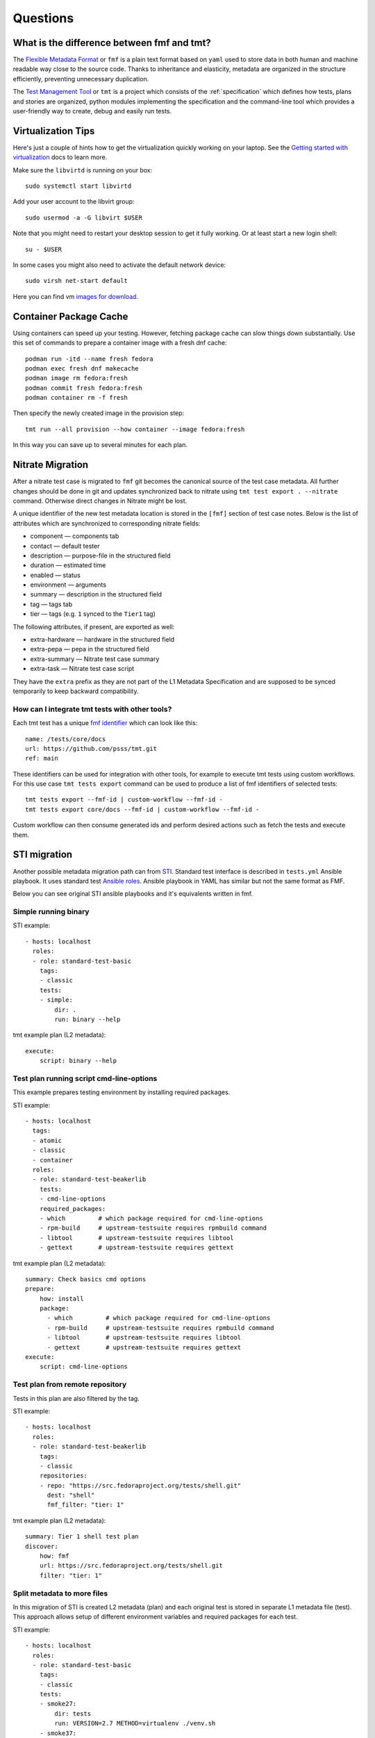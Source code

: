 .. _questions:

======================
    Questions
======================

.. _fmf-and-tmt:

What is the difference between fmf and tmt?
~~~~~~~~~~~~~~~~~~~~~~~~~~~~~~~~~~~~~~~~~~~~~~~~~~~~~~~~~~~~~~~~~~

The `Flexible Metadata Format`__ or ``fmf`` is a plain text format
based on ``yaml`` used to store data in both human and machine
readable way close to the source code. Thanks to inheritance and
elasticity, metadata are organized in the structure efficiently,
preventing unnecessary duplication.

__ https://fmf.readthedocs.io/en/latest/

The `Test Management Tool`__ or ``tmt`` is a project which
consists of the :ref:`specification` which defines how tests,
plans and stories are organized, python modules implementing the
specification and the command-line tool which provides a
user-friendly way to create, debug and easily run tests.

__ https://tmt.readthedocs.io/en/latest/


.. _libvirt:

Virtualization Tips
~~~~~~~~~~~~~~~~~~~~~~~~~~~~~~~~~~~~~~~~~~~~~~~~~~~~~~~~~~~~~~~~~~

Here's just a couple of hints how to get the virtualization
quickly working on your laptop. See the `Getting started with
virtualization`__ docs to learn more.

Make sure the ``libvirtd`` is running on your box::

    sudo systemctl start libvirtd

Add your user account to the libvirt group::

    sudo usermod -a -G libvirt $USER

Note that you might need to restart your desktop session to get it
fully working. Or at least start a new login shell::

    su - $USER

In some cases you might also need to activate the default network
device::

    sudo virsh net-start default

Here you can find vm `images for download`__.

__ https://docs.fedoraproject.org/en-US/quick-docs/getting-started-with-virtualization/
__ https://kojipkgs.fedoraproject.org/compose/


Container Package Cache
~~~~~~~~~~~~~~~~~~~~~~~~~~~~~~~~~~~~~~~~~~~~~~~~~~~~~~~~~~~~~~~~~~

Using containers can speed up your testing. However, fetching
package cache can slow things down substantially. Use this set of
commands to prepare a container image with a fresh dnf cache::

    podman run -itd --name fresh fedora
    podman exec fresh dnf makecache
    podman image rm fedora:fresh
    podman commit fresh fedora:fresh
    podman container rm -f fresh

Then specify the newly created image in the provision step::

    tmt run --all provision --how container --image fedora:fresh

In this way you can save up to several minutes for each plan.


Nitrate Migration
~~~~~~~~~~~~~~~~~~~~~~~~~~~~~~~~~~~~~~~~~~~~~~~~~~~~~~~~~~~~~~~~~~

After a nitrate test case is migrated to ``fmf`` git becomes the
canonical source of the test case metadata. All further changes
should be done in git and updates synchronized back to nitrate
using ``tmt test export . --nitrate`` command. Otherwise direct
changes in Nitrate might be lost.

A unique identifier of the new test metadata location is stored in
the ``[fmf]`` section of test case notes. Below is the list of
attributes which are synchronized to corresponding nitrate fields:

* component — components tab
* contact — default tester
* description — purpose-file in the structured field
* duration — estimated time
* enabled — status
* environment — arguments
* summary — description in the structured field
* tag — tags tab
* tier — tags (e.g. ``1`` synced to the ``Tier1`` tag)

The following attributes, if present, are exported as well:

* extra-hardware — hardware in the structured field
* extra-pepa — pepa in the structured field
* extra-summary — Nitrate test case summary
* extra-task — Nitrate test case script

They have the ``extra`` prefix as they are not part of the L1
Metadata Specification and are supposed to be synced temporarily
to keep backward compatibility.


How can I integrate tmt tests with other tools?
------------------------------------------------------------------

Each tmt test has a unique `fmf identifier`__ which can look like
this::

    name: /tests/core/docs
    url: https://github.com/psss/tmt.git
    ref: main

These identifiers can be used for integration with other tools,
for example to execute tmt tests using custom workflows. For this
use case ``tmt tests export`` command can be used to produce a
list of fmf identifiers of selected tests::

    tmt tests export --fmf-id | custom-workflow --fmf-id -
    tmt tests export core/docs --fmf-id | custom-workflow --fmf-id -

Custom workflow can then consume generated ids and perform desired
actions such as fetch the tests and execute them.

__ https://fmf.readthedocs.io/en/latest/concept.html#identifiers


STI migration
~~~~~~~~~~~~~~~~~~~~~~~~~~~~~~~~~~~~~~~~~~~~~~~~~~~~~~~~~~~~~~~~~~

Another possible metadata migration path can from `STI`__.
Standard test interface is described in ``tests.yml`` Ansible
playbook. It uses standard test `Ansible roles`__. Ansible
playbook in YAML has similar but not the same format as FMF.

__ https://docs.fedoraproject.org/en-US/ci/standard-test-interface/
__ https://docs.fedoraproject.org/en-US/ci/standard-test-roles/#_roles

Below you can see original STI ansible playbooks and it's equivalents
written in fmf.

Simple running binary
------------------------------------------------------------------

STI example::

    - hosts: localhost
      roles:
      - role: standard-test-basic
        tags:
        - classic
        tests:
        - simple:
            dir: .
            run: binary --help

tmt example plan (L2 metadata)::

    execute:
        script: binary --help


Test plan running script cmd-line-options
------------------------------------------------------------------

This example prepares testing environment by installing
required packages.

STI example::

    - hosts: localhost
      tags:
      - atomic
      - classic
      - container
      roles:
      - role: standard-test-beakerlib
        tests:
        - cmd-line-options
        required_packages:
        - which         # which package required for cmd-line-options
        - rpm-build     # upstream-testsuite requires rpmbuild command
        - libtool       # upstream-testsuite requires libtool
        - gettext       # upstream-testsuite requires gettext

tmt example plan (L2 metadata)::

    summary: Check basics cmd options
    prepare:
        how: install
        package:
          - which         # which package required for cmd-line-options
          - rpm-build     # upstream-testsuite requires rpmbuild command
          - libtool       # upstream-testsuite requires libtool
          - gettext       # upstream-testsuite requires gettext
    execute:
        script: cmd-line-options


Test plan from remote repository
------------------------------------------------------------------

Tests in this plan are also filtered by the tag.

STI example::

    - hosts: localhost
      roles:
      - role: standard-test-beakerlib
        tags:
        - classic
        repositories:
        - repo: "https://src.fedoraproject.org/tests/shell.git"
          dest: "shell"
          fmf_filter: "tier: 1"

tmt example plan (L2 metadata)::

    summary: Tier 1 shell test plan
    discover:
        how: fmf
        url: https://src.fedoraproject.org/tests/shell.git
        filter: "tier: 1"


Split metadata to more files
------------------------------------------------------------------

In this migration of STI is created L2 metadata (plan) and each
original test is stored in separate L1 metadata file (test). This
approach allows setup of different environment variables and
required packages for each test.

STI example::

    - hosts: localhost
      roles:
      - role: standard-test-basic
        tags:
        - classic
        tests:
        - smoke27:
            dir: tests
            run: VERSION=2.7 METHOD=virtualenv ./venv.sh
        - smoke37:
            dir: tests
            run: VERSION=3.7 ./venv.sh
        required_packages:
        - python27
        - python37
        - python2-virtualenv
        - python3-virtualenv
        - python2-devel
        - python3-devel


tmt example: plan (L2 metadata) and tests (L1 metadata)

plans/example.fmf::

    discover:
        how: fmf
    execute:
        how: tmt

tests/smoke27.fmf::

    test: ./venv.sh
    environment:
        VERSION: 2.7
        METHOD: virtualenv
    require:
      - python27
      - python2-virtualenv
      - python2-devel

tests/smoke37.fmf::

    test: ./venv.sh
    environment:
        VERSION: 3.7
    require:
      - python37
      - python3-virtualenv
      - python3-devel

This arrangement can be especially useful when a large number of
tests is stored in the repository.


Using 'dist-git-source' feature of the 'discover' plugin
------------------------------------------------------------------
This feature of 'discover' plugin allows to extract tests from the
extracted (rpm) sources.

STI example::

    - hosts: localhost
      tags:
      - classic
      roles:
      - role: standard-test-source

tmt example plan (L2 metadata)::

    discover:
        how: fmf
        dist-git-source: true

See :ref:`/spec/plans/discover/fmf` for details.
